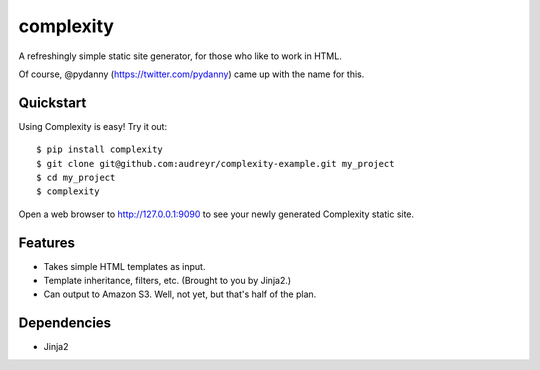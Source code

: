 ==========
complexity
==========

A refreshingly simple static site generator, for those who like to work in HTML.

Of course, @pydanny (https://twitter.com/pydanny) came up with the name for this.

Quickstart
----------

Using Complexity is easy! Try it out::

    $ pip install complexity
    $ git clone git@github.com:audreyr/complexity-example.git my_project
    $ cd my_project
    $ complexity

Open a web browser to http://127.0.0.1:9090 to see your newly generated Complexity static site.

Features
--------

* Takes simple HTML templates as input.
* Template inheritance, filters, etc. (Brought to you by Jinja2.)
* Can output to Amazon S3. Well, not yet, but that's half of the plan.

Dependencies
------------

* Jinja2
